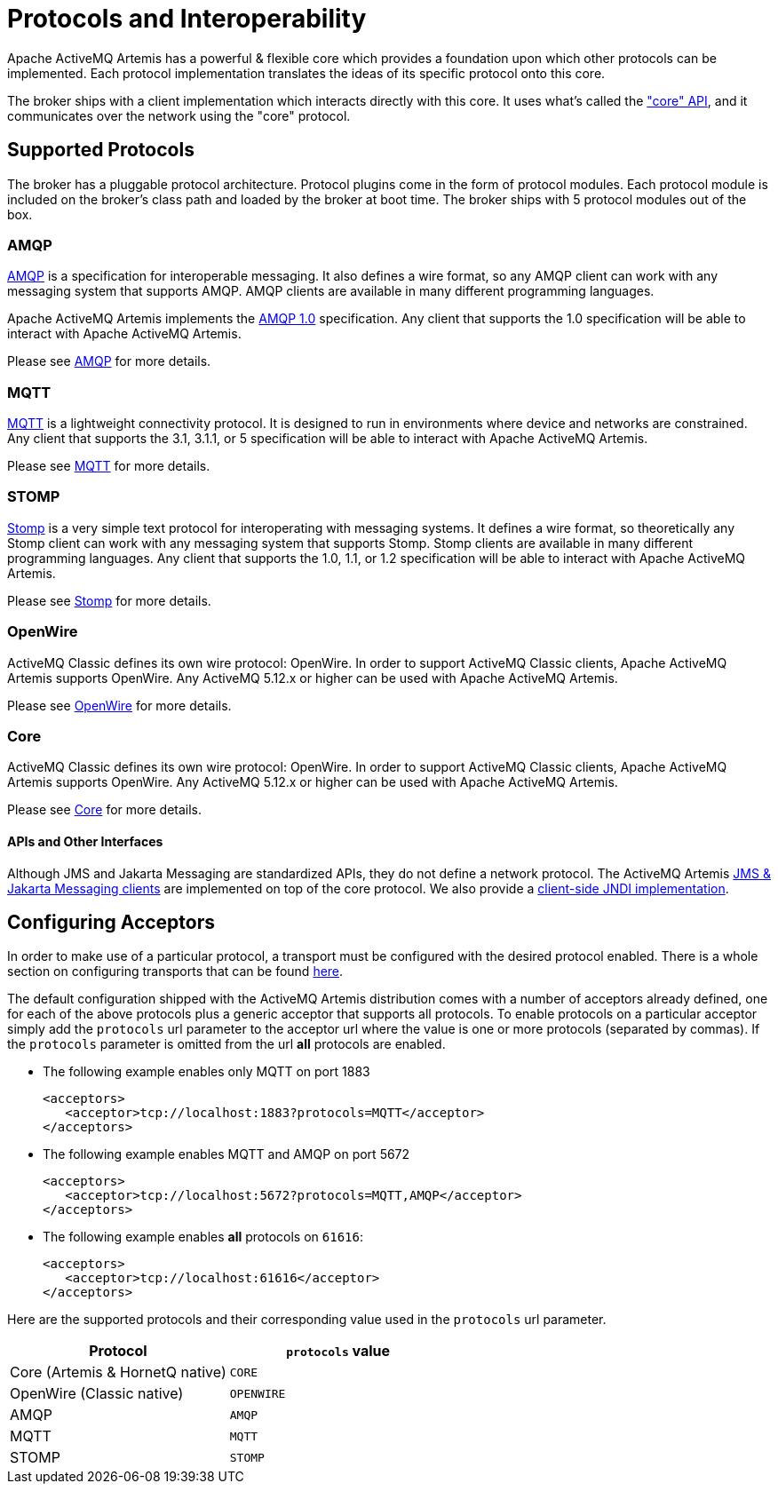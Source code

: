 = Protocols and Interoperability
:idprefix:
:idseparator: -

Apache ActiveMQ Artemis has a powerful & flexible core which provides a foundation upon which other protocols can be implemented.
Each protocol implementation translates the ideas of its specific protocol onto this core.

The broker ships with a client implementation which interacts directly with this core.
It uses what's called the xref:core.adoc#using-core["core" API], and it communicates over the network using the "core" protocol.

== Supported Protocols

The broker has a pluggable protocol architecture.
Protocol plugins come in the form of protocol modules.
Each protocol  module is included on the broker's class path and loaded by the broker at boot time.
The broker ships with 5 protocol  modules out of the box.

=== AMQP

https://en.wikipedia.org/wiki/AMQP[AMQP] is a specification for interoperable messaging.
It also defines a wire format, so any AMQP client can work with any messaging system that supports AMQP.
AMQP clients are available in many different programming languages.

Apache ActiveMQ Artemis implements the https://www.oasis-open.org/committees/tc_home.php?wg_abbrev=amqp[AMQP 1.0] specification.
Any client that supports the 1.0 specification will be able to interact with Apache ActiveMQ Artemis.

Please see xref:amqp.adoc#amqp[AMQP] for more details.

=== MQTT

https://mqtt.org/[MQTT] is a lightweight connectivity protocol.
It is designed to run in environments where device and networks are constrained.
Any client that supports the 3.1, 3.1.1, or 5 specification will be able to interact with Apache ActiveMQ Artemis.

Please see xref:mqtt.adoc#mqtt[MQTT] for more details.

=== STOMP

https://stomp.github.io/[Stomp] is a very simple text protocol for interoperating with messaging systems.
It defines a wire format, so theoretically any Stomp client can work with any messaging system that supports Stomp.
Stomp clients are available in many different programming languages.
Any client that supports the 1.0, 1.1, or 1.2 specification will be able to interact with Apache ActiveMQ Artemis.

Please see xref:stomp.adoc#stomp[Stomp] for more details.

=== OpenWire

ActiveMQ Classic defines its own wire protocol: OpenWire.
In order to support ActiveMQ Classic clients, Apache ActiveMQ Artemis supports OpenWire.
Any ActiveMQ 5.12.x or higher can be used with Apache ActiveMQ Artemis.

Please see xref:openwire.adoc#openwire[OpenWire] for more details.

=== Core

ActiveMQ Classic defines its own wire protocol: OpenWire.
In order to support ActiveMQ Classic clients, Apache ActiveMQ Artemis supports OpenWire.
Any ActiveMQ 5.12.x or higher can be used with Apache ActiveMQ Artemis.

Please see xref:core.adoc#using-core[Core] for more details.

==== APIs and Other Interfaces

Although JMS and Jakarta Messaging are standardized APIs, they do not define a network protocol.
The ActiveMQ Artemis xref:using-jms.adoc#using-jms-or-jakarta-messaging[JMS & Jakarta Messaging clients] are implemented on top of the core protocol.
We also provide a xref:using-jms.adoc#jndi[client-side JNDI implementation].

== Configuring Acceptors

In order to make use of a particular protocol, a transport must be configured with the desired protocol enabled.
There is a whole section on configuring transports that can be found xref:configuring-transports.adoc#configuring-the-transport[here].

The default configuration shipped with the ActiveMQ Artemis distribution comes with a number of acceptors already defined, one for each of the above protocols plus a generic acceptor that supports all protocols.
To enable  protocols on a particular acceptor simply add the `protocols` url parameter to the acceptor url where the value is one or more protocols (separated by commas).
If the `protocols` parameter is omitted from the url *all* protocols are  enabled.

* The following example enables only MQTT on port 1883
+
[,xml]
----
<acceptors>
   <acceptor>tcp://localhost:1883?protocols=MQTT</acceptor>
</acceptors>
----

* The following example enables MQTT and AMQP on port 5672
+
[,xml]
----
<acceptors>
   <acceptor>tcp://localhost:5672?protocols=MQTT,AMQP</acceptor>
</acceptors>
----

* The following example enables *all* protocols on `61616`:
+
[,xml]
----
<acceptors>
   <acceptor>tcp://localhost:61616</acceptor>
</acceptors>
----

Here are the supported protocols and their corresponding value used in the `protocols` url parameter.

|===
| Protocol | `protocols` value

| Core (Artemis & HornetQ native) | `CORE`
| OpenWire (Classic native) | `OPENWIRE`
| AMQP | `AMQP`
| MQTT | `MQTT`
| STOMP | `STOMP`
|===
